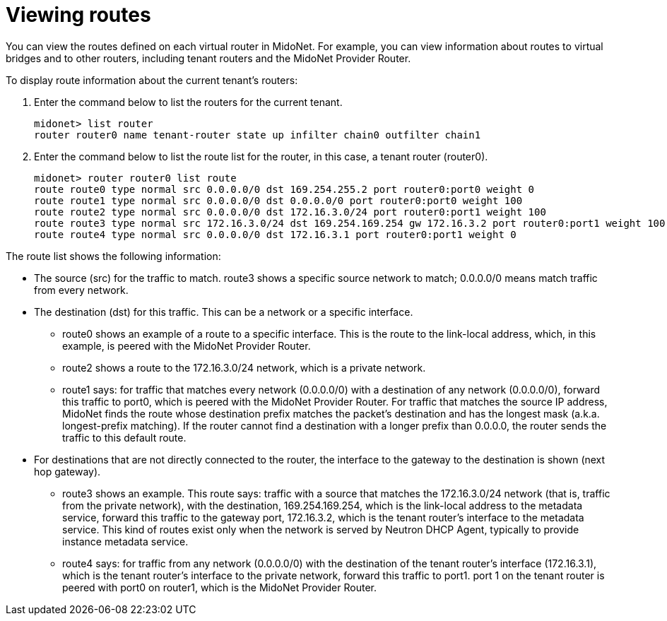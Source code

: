 [[viewing_routes]]
= Viewing routes

You can view the routes defined on each virtual router in MidoNet. For example,
you can view information about routes to virtual bridges and to other routers,
including tenant routers and the MidoNet Provider Router.

To display route information about the current tenant's routers:

. Enter the command below to list the routers for the current tenant.
+
[source]
midonet> list router
router router0 name tenant-router state up infilter chain0 outfilter chain1

. Enter the command below to list the route list for the router, in this case, a
tenant router (router0).
+
[source]
midonet> router router0 list route
route route0 type normal src 0.0.0.0/0 dst 169.254.255.2 port router0:port0 weight 0
route route1 type normal src 0.0.0.0/0 dst 0.0.0.0/0 port router0:port0 weight 100
route route2 type normal src 0.0.0.0/0 dst 172.16.3.0/24 port router0:port1 weight 100
route route3 type normal src 172.16.3.0/24 dst 169.254.169.254 gw 172.16.3.2 port router0:port1 weight 100
route route4 type normal src 0.0.0.0/0 dst 172.16.3.1 port router0:port1 weight 0

The route list shows the following information:

* The source (src) for the traffic to match. route3 shows a specific source
network to match; 0.0.0.0/0 means match traffic from every network.

* The destination (dst) for this traffic. This can be a network or a specific
interface.

** route0 shows an example of a route to a specific interface. This is the route
to the link-local address, which, in this example, is peered with the MidoNet
Provider Router.

** route2 shows a route to the 172.16.3.0/24 network, which is a private network.

** route1 says: for traffic that matches every network (0.0.0.0/0) with a
destination of any network (0.0.0.0/0), forward this traffic to port0, which is
peered with the MidoNet Provider Router. For traffic that matches the source IP
address, MidoNet finds the route whose destination prefix matches the packet's
destination and has the longest mask (a.k.a. longest-prefix matching). If the
router cannot find a destination with a longer prefix than 0.0.0.0, the router
sends the traffic to this default route.

* For destinations that are not directly connected to the router, the interface
to the gateway to the destination is shown (next hop gateway).

** route3 shows an example. This route says: traffic with a source that matches
the 172.16.3.0/24 network (that is, traffic from the private network), with the
destination, 169.254.169.254, which is the link-local address to the metadata
service, forward this traffic to the gateway port, 172.16.3.2, which is the
tenant router's interface to the metadata service.  This kind of routes
exist only when the network is served by Neutron DHCP Agent, typically
to provide instance metadata service.

** route4 says: for traffic from any network (0.0.0.0/0) with the destination of
the tenant router's interface (172.16.3.1), which is the tenant router's
interface to the private network, forward this traffic to port1. port 1 on the
tenant router is peered with port0 on router1, which is the MidoNet Provider
Router.
